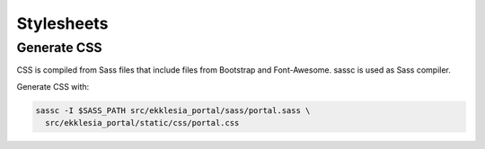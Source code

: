 ***********
Stylesheets
***********

Generate CSS
============

CSS is compiled from Sass files that include files from Bootstrap and
Font-Awesome. sassc is used as Sass compiler.

Generate CSS with:

.. code:: shell

   sassc -I $SASS_PATH src/ekklesia_portal/sass/portal.sass \
     src/ekklesia_portal/static/css/portal.css

